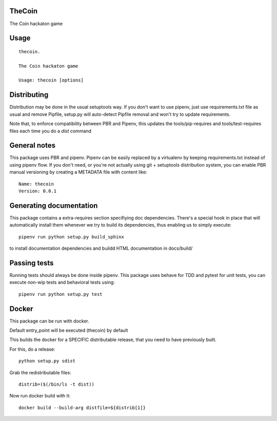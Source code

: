 TheCoin
-----------------------------

.. image:: https://travis-ci.org/XayOn/thecoin.svg?branch=master
    :target: https://travis-ci.org/XayOn/thecoin

.. image:: https://coveralls.io/repos/github/XayOn/thecoin/badge.svg?branch=master
 :target: https://coveralls.io/github/XayOn/thecoin?branch=master

.. image:: https://badge.fury.io/py/thecoin.svg
    :target: https://badge.fury.io/py/thecoin

The Coin hackaton game


Usage
-----

::

    thecoin.

    The Coin hackaton game

    Usage: thecoin [options]


Distributing
------------

Distribution may be done in the usual setuptools way.
If you don't want to use pipenv, just use requirements.txt file as usual and
remove Pipfile, setup.py will auto-detect Pipfile removal and won't try to
update requirements.

Note that, to enforce compatibility between PBR and Pipenv, this updates the
tools/pip-requires and tools/test-requires files each time you do a *dist*
command

General notes
--------------

This package uses PBR and pipenv.
Pipenv can be easily replaced by a virtualenv by keeping requirements.txt
instead of using pipenv flow.
If you don't need, or you're not actually using git + setuptools distribution
system, you can enable PBR manual versioning by creating a METADATA file with
content like::

    Name: thecoin
    Version: 0.0.1

Generating documentation
------------------------

This package contains a extra-requires section specifiying doc dependencies.
There's a special hook in place that will automatically install them whenever
we try to build its dependencies, thus enabling us to simply execute::

        pipenv run python setup.py build_sphinx

to install documentation dependencies and buildd HTML documentation in docs/build/


Passing tests
--------------

Running tests should always be done inside pipenv.
This package uses behave for TDD and pytest for unit tests, you can execute non-wip
tests and behavioral tests using::

        pipenv run python setup.py test


Docker
------

This package can be run with docker.

Default entry_point will be executed (thecoin) by default

This builds the docker for a SPECIFIC distributable release, that you need to
have previously built.

For this, do a release::

    python setup.py sdist

Grab the redistributable files::

    distrib=($(/bin/ls -t dist))

Now run docker build with it::

    docker build --build-arg distfile=${distrib[1]}
